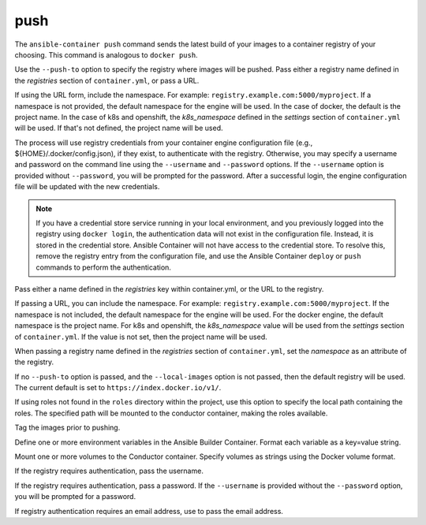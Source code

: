 push
====

.. program:: ansible-container push

The ``ansible-container push`` command sends the latest build of your images to a container registry of your choosing. This command is analogous to ``docker push``.

Use the ``--push-to`` option to specify the registry where images will be pushed. Pass either a registry name defined in the *registries* section
of ``container.yml``, or pass a URL.

If using the URL form, include the namespace. For example: ``registry.example.com:5000/myproject``. If a namespace is not provided,
the default namespace for the engine will be used. In the case of docker, the default is the project name. In the case of k8s and openshift, the *k8s_namespace* defined
in the *settings* section of ``container.yml`` will be used. If that's not defined, the project name will be used.

The process will use registry credentials from your container engine configuration file (e.g., ${HOME}/.docker/config.json), if they exist, to authenticate with the registry.
Otherwise, you may specify a username and password on the command line using the ``--username`` and ``--password`` options. If the ``--username`` option is provided without
``--password``, you will be prompted for the password. After a successful login, the engine configuration file will be updated with the new credentials.

.. note::

    If you have a credential store service running in your local environment, and you previously logged into the registry using ``docker login``, the authentication data
    will not exist in the configuration file. Instead, it is stored in the credential store. Ansible Container will not have access to the credential store. To resolve this, remove
    the registry entry from the configuration file, and use the Ansible Container ``deploy`` or ``push`` commands to perform the authentication.


.. option:: --push-to

Pass either a name defined in the *registries* key within container.yml, or the URL to the registry.

If passing a URL, you can include the namespace. For example: ``registry.example.com:5000/myproject``. If the namespace is not included, the default namespace
for the engine will be used. For the docker engine, the default namespace is the project name. For k8s and openshift, the *k8s_namespace*
value will be used from the *settings* section of ``container.yml``. If the value is not set, then the project name will be used.

When passing a registry name defined in the *registries* section of ``container.yml``, set the *namespace* as an attribute of the registry.

If no ``--push-to`` option is passed, and the ``--local-images`` option is not passed, then the default registry will be used. The current default is
set to ``https://index.docker.io/v1/``.

.. option:: --roles-path ROLES_PATH

If using roles not found in the ``roles`` directory within the project, use this option to specify the local path containing the roles. The specified path will be mounted to the conductor container, making the roles available.

.. option:: --tag

Tag the images prior to pushing.

.. option:: --with-variables WITH_VARIABLES [WITH_VARIABLES ...]

Define one or more environment variables in the Ansible Builder Container. Format each variable as a key=value string.

.. option:: --with-volumes WITH_VOLUMES [WITH_VOLUMES ...]

Mount one or more volumes to the Conductor container. Specify volumes as strings using the Docker volume format.

.. option:: --username

If the registry requires authentication, pass the username.

.. option:: --password

If the registry requires authentication, pass a password. If the ``--username`` is provided without the ``--password`` option, you will
be prompted for a password.

.. option:: --email

If registry authentication requires an email address, use to pass the email address.

